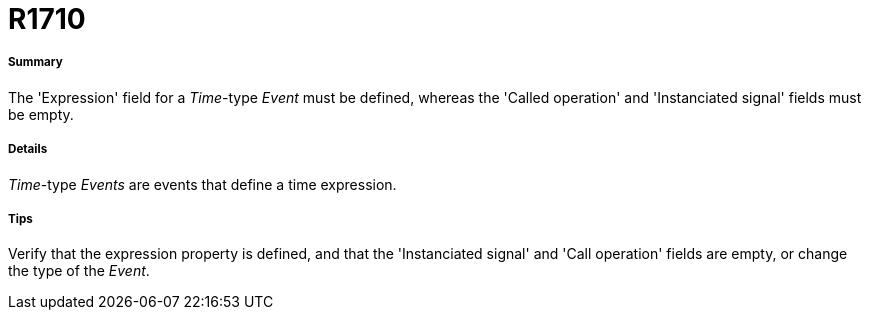 // Disable all captions for figures.
:!figure-caption:
// Path to the stylesheet files
:stylesdir: .

[[R1710]]

[[r1710]]
= R1710

[[Summary]]

[[summary]]
===== Summary

The 'Expression' field for a _Time_-type _Event_ must be defined, whereas the 'Called operation' and 'Instanciated signal' fields must be empty.

[[Details]]

[[details]]
===== Details

_Time_-type _Events_ are events that define a time expression.

[[Tips]]

[[tips]]
===== Tips

Verify that the expression property is defined, and that the 'Instanciated signal' and 'Call operation' fields are empty, or change the type of the _Event_.


